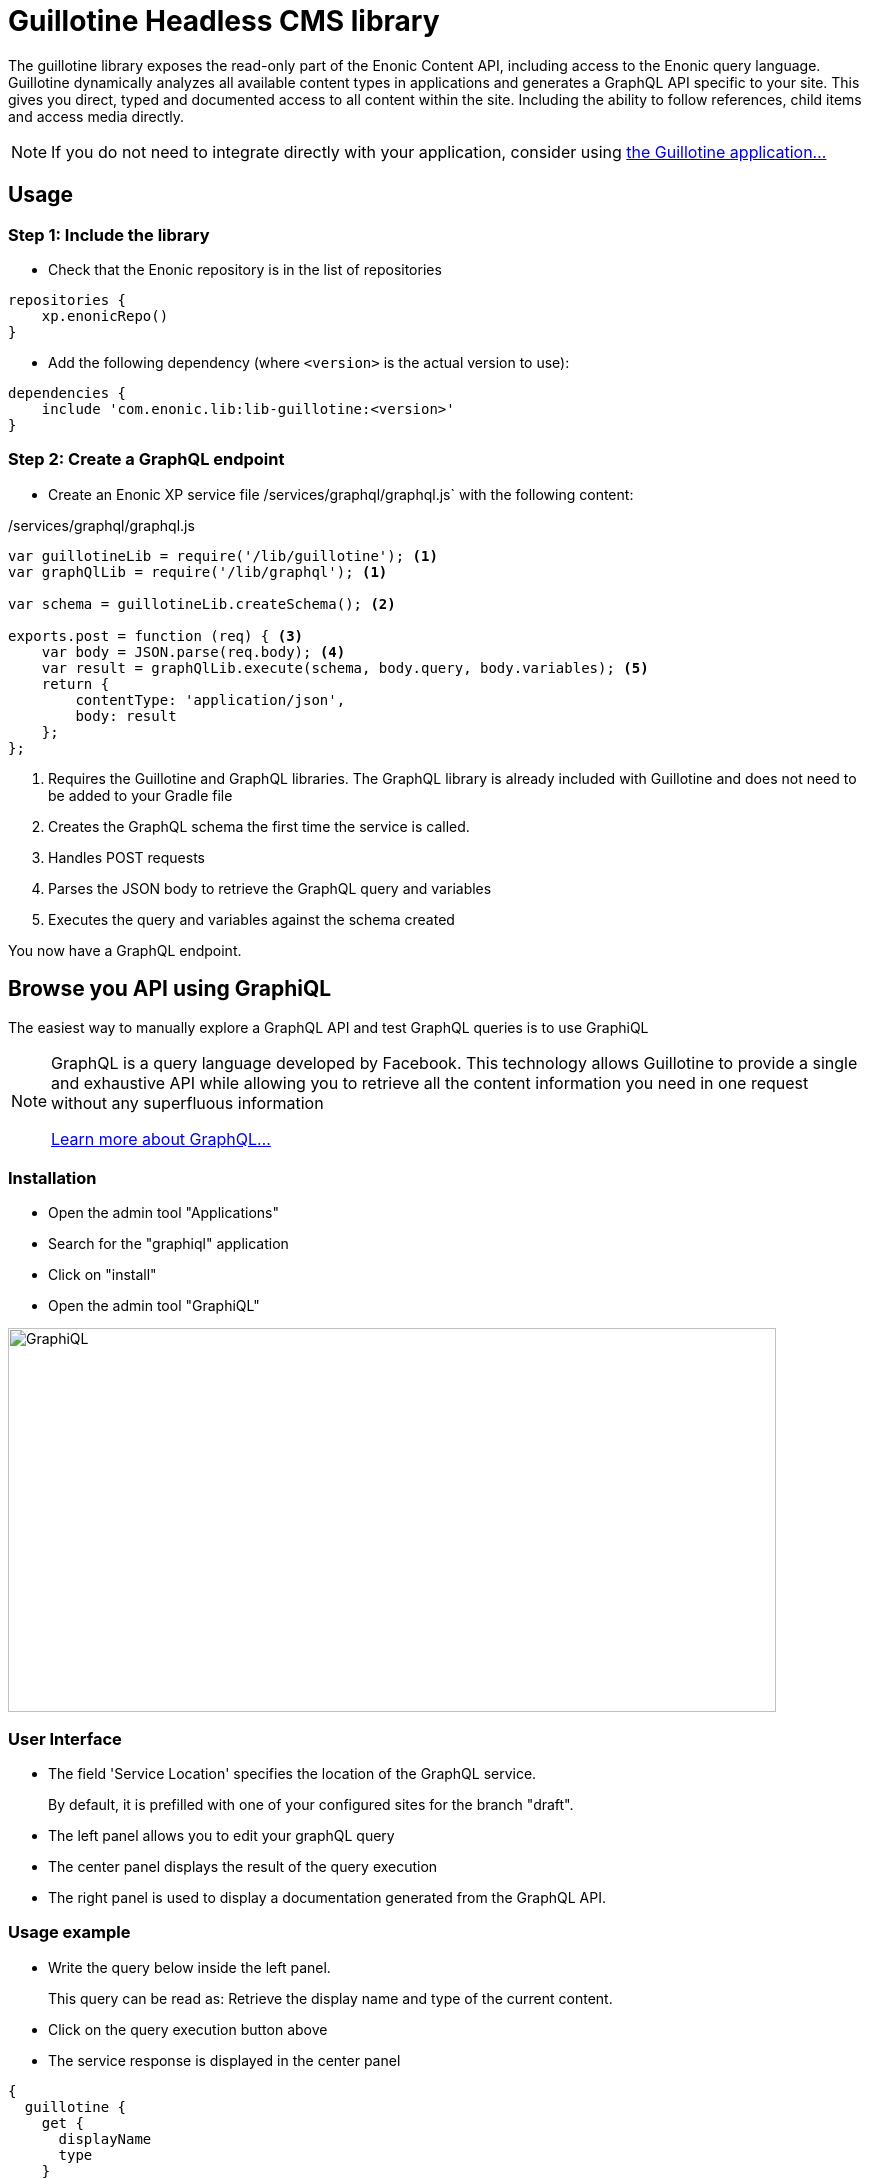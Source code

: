= Guillotine Headless CMS library

The guillotine library exposes the read-only part of the Enonic Content API, 
including access to the Enonic query language. 
Guillotine dynamically analyzes all available content types in applications and 
generates a GraphQL API specific to your site. 
This gives you direct, typed and documented access to all content within the site. 
Including the ability to follow references, child items and access media directly.

[NOTE]
==== 
If you do not need to integrate directly with your application, consider using 
https://market.enonic.com/vendors/enonic/guillotine-headless-cms[the Guillotine application...]
====

== Usage

=== Step 1: Include the library

* Check that the Enonic repository is in the list of repositories

[source,gradle]
----
repositories {
    xp.enonicRepo()
}
----

* Add the following dependency (where `<version>` is the actual version to use):

[source,gradle]
----
dependencies {
    include 'com.enonic.lib:lib-guillotine:<version>'
}
----

=== Step 2: Create a GraphQL endpoint

* Create an Enonic XP service file /services/graphql/graphql.js` with the following content:

./services/graphql/graphql.js
[source,javascript]
----
var guillotineLib = require('/lib/guillotine'); <1>
var graphQlLib = require('/lib/graphql'); <1>

var schema = guillotineLib.createSchema(); <2>

exports.post = function (req) { <3>
    var body = JSON.parse(req.body); <4>
    var result = graphQlLib.execute(schema, body.query, body.variables); <5>
    return {
        contentType: 'application/json',
        body: result
    };
};
----
<1> Requires the Guillotine and GraphQL libraries. 
The GraphQL library is already included with Guillotine and does not need to be added to your Gradle file
<2> Creates the GraphQL schema the first time the service is called. 
<3> Handles POST requests
<4> Parses the JSON body to retrieve the GraphQL query and variables
<5> Executes the query and variables against the schema created

You now have a GraphQL endpoint.


== Browse you API using GraphiQL

The easiest way to manually explore a GraphQL API and test GraphQL queries is to use GraphiQL

[NOTE] 
==== 
GraphQL is a query language developed by Facebook. 
This technology allows Guillotine to provide a single and exhaustive API 
while allowing you to retrieve all the content information you need in one request without any superfluous information

http://graphql.org/learn[Learn more about GraphQL...]
====

=== Installation 

* Open the admin tool "Applications"
* Search for the "graphiql" application
* Click on "install"
* Open the admin tool "GraphiQL"

image::images/graphiql.png[GraphiQL,768,384]

=== User Interface

* The field 'Service Location' specifies the location of the GraphQL service. 
+
By default, it is prefilled with one of your configured sites for the branch "draft".
* The left panel allows you to edit your graphQL query
* The center panel displays the result of the query execution
* The right panel is used to display a documentation generated from the GraphQL API.

=== Usage example

* Write the query below inside the left panel.
+
This query can be read as: Retrieve the display name and type of the current content.
* Click on the query execution button above
* The service response is displayed in the center panel

----
{
  guillotine {
    get {
      displayName
      type
    }
  }
}
----

image::images/graphiql-example.png[Example,768,384]

== Accessing the API with Javascript

To use your GraphQL service, your client will send all its requests to the same service.
The service is expecting to receive a POST request with inside its body:

* A mandatory "query" String
* An optional "variables" Object

=== Example: Generate a service URL from a controller

[source,javascript]
----
var portalLib = require('/lib/xp/portal');
var graphqlServiceUrl = portalLib.serviceUrl({
    service: 'graphql'
});
----

=== Example: Fetch data from a javascript client
[source,javascript]
----
const query = `query($path:ID!){
    guillotine {
        get(key:$path) {
            displayName
            type
        }
    }
}`;

const variables = {
    'path': '/mycontentpath'
};

fetch('{{graphqlServiceUrl}}', {
    method: 'POST',
    body: JSON.stringify({
        query: query,
        variables: variables
    }),
    credentials: 'same-origin'
})
    .then(response => response.json())
    .then(console.log);
----

== Using the API

At the root of the default Guillotine schema is a type `Query` with a field `guillotine` of type `HeadlessCms`.
The `HeadlessCms` type gathers fields allowing to retrieve contents or related data.

=== Content

The type `Content` is an interface with multiple implementations generated from built-in content types but also from content types defined by your application.
All types implementing `Content` share the same fields at the exception of the field `data` defined for each implementation type.

=== Relations

Multiple relations are generated to allow to navigate between contents.
By default, each content has the following relations:

* parent: Link to the parent content 
* children: Link to the child contents
* site: Link to the nearest site content

Moreover, every ContentSelector, MediaUploader, AttachmentUploader or ImageSelector defined in your content type form will 
be converted to a link to the related content(s).

.Query example: Retrieve the display name of the current content and the display name of its direct children
----
{
  guillotine {
    get {
      displayName
      children {
        displayName
      }
    }
  }
}
----


.Query example: Retrieve the blog posts. For each post, return its display name and the display name of the related author
----
{
  guillotine {
    query(contentTypes:"com.enonic.app.myapp:post") {
      displayName
      ... on com_enonic_app_myapp_Post {
        data {          
          author {
            displayName
          }
        }
      }
    }
  }
}
----

=== Image

Enonic XP can edit images at runtime.
Guillotine uses this functionality by generating, on every image, a field "imageUrl" generating a URL pointing to the processed image.



.*Example: Scaled Image URL* - Retrieve the image contents and generate absolute URLs to these images cropped to 800x200px
----
{
  guillotine {
    query(contentTypes:"media:image") {
      displayName
      ... on media_Image {
        imageUrl(scale:"block(800,200)",type:absolute)
      }
    }
  }
}
----

=== HTML

HTML fields are generated with a parameter "processHtml" allowing to replace abstract internal links by generated URLs. 

==== Example: Process HTML

Query example: Retrieve the Superhero blog posts. For each post, return its author display name, tags and processed content.

----
{
  guillotine {
    query(contentTypes:"com.enonic.app.myapp:post") {
      ... on com_enonic_app_myapp_Post {
        data {
          author {
            displayName
          }
          tags
          post(processHtml:{type:absolute})
        }
      }
    }
  }
}
----